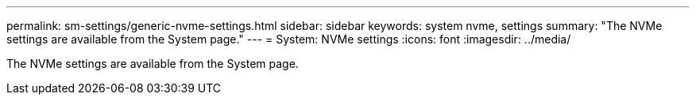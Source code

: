 ---
permalink: sm-settings/generic-nvme-settings.html
sidebar: sidebar
keywords: system nvme, settings
summary: "The NVMe settings are available from the System page."
---
= System: NVMe settings
:icons: font
:imagesdir: ../media/

[.lead]
The NVMe settings are available from the System page.
